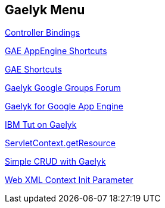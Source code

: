 == Gaelyk Menu

http://gaelyk.appspot.com/tutorial/views-and-controllers#gaelykBindings[Controller Bindings]

http://gaelyk.appspot.com/tutorial/app-engine-shortcuts#files-misc[GAE AppEngine Shortcuts]

http://gaelyk.appspot.com/tutorial/app-engine-shortcuts#entity[GAE Shortcuts]

http://groups.google.com/group/gaelyk?pli=1[Gaelyk Google Groups Forum]

http://www.ibm.com/developerworks/java/library/j-javadev2-6/#download[Gaelyk for Google App Engine]

http://www.ibm.com/developerworks/java/library/j-javadev2-6/#download[IBM Tut on Gaelyk]

http://stackoverflow.com/questions/3006732/servletcontext-getresource-not-working[ServletContext.getResource]

http://globalgateway.wordpress.com/2010/10/21/simple-crud-with-gaelyk/[Simple CRUD with Gaelyk]

http://www.java2s.com/Tutorial/Java/0400__Servlet/ServletWebXMLContextInitParameter.htm[Web XML Context Init Parameter]

